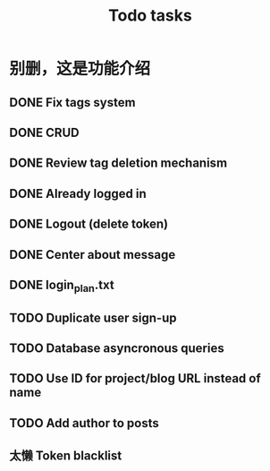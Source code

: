 #+title: Todo tasks
* 别删，这是功能介绍
** DONE Fix tags system
** DONE CRUD
** DONE Review tag deletion mechanism
** DONE Already logged in
** DONE Logout (delete token)
** DONE Center about message
** DONE login_plan.txt 
** TODO Duplicate user sign-up
** TODO Database asyncronous queries
** TODO Use ID for project/blog URL instead of name
** TODO Add author to posts
** 太懒 Token blacklist
